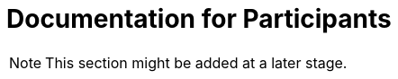 = Documentation for Participants
:!toc:
:icons: font
:stem: latexmath
:last-update-label!:
:favicon: static/img/ddl_favicon_black.svg

NOTE: This section might be added at a later stage.
